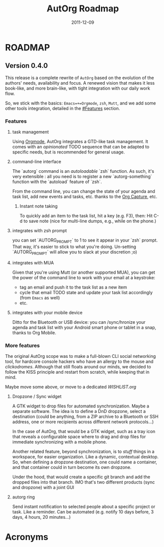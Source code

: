 #
#+TITLE:     AutOrg Roadmap
#+DATE:      2011-12-09
#+LANGUAGE:  en_US
#
#+LaTeX_HEADER: \usepackage[printonlyused]{acronym}%

* ROADMAP
** Version 0.4.0

   This release is a complete rewrite of =AutOrg= based on the evolution
   of the authors' needs, availability and focus.  A renewed vision
   that makes it less book-like, and more brain-like, with tight
   integration with our daily work flow.

   So, we stick with the basics: =Emacs=+=Orgmode=, =zsh=, =Mutt=, and
   we add some other tools integration, detailed in the [[#Features]]
   section.

*** Features

**** task management

     Using [[http://www.orgmode.org/][Orgmode]], AutOrg integrates a GTD-like task management. It
     comes with an /opinionated/ TODO sequence that can be adapted to
     specific needs, but is recommended for general usage.

**** command-line interface

     The `autorg` command is an /autoloadable/ `zsh` function. As
     such, it's very extensible : all you need is to register a new
     `autorg-something` function with the `autoload` feature of `zsh`.

     From the command line, you can change the state of your agenda
     and task list, add new events and tasks, etc. thanks to the
     [[http://orgmode.org/manual/Capture.html#Capture][Org Capture]], etc.

***** Instant note taking

    To quickly add an item to the task list, hit a key (e.g. F3),
    then: Hit C-d to save note (nice for multi-line dumps, e.g., while
    on the phone.)

**** integrates with zsh prompt

     you can set `AUTORG_PROMPT` to 1 to see it appear in your `zsh`
     prompt. That way, it's easier to stick to what you're doing.
     Un-setting `AUTORG_PROMPT` will allow you to slack at your
     discretion ;o)

**** integrates with \ac{MUA}

     Given that you're using Mutt (or another supported \ac{MUA}), you
     can get the power of the command line to work with your email at
     a keystroke:

     - tag an email and push it to the task list as a new item
     - cycle that email TODO state and update your task list
       accordingly (from =Emacs= as well)
     - etc.

**** integrates with your mobile device

     Ditto for the Bluetooth or \ac{USB} device: you can /sync/hronize
     your agenda and task list with your Android smart phone or tablet
     in a snap, thanks to Org Mobile.

*** More features

    The original AutOrg scope was to make a full-blown CLI social
    networking tool, for hardcore console hackers who have an allergy
    to the mouse and /clickodromes/.  Although that still floats
    around our minds, we decided to follow the \ac{KISS} principle and
    restart from scratch, while keeping that in mind.

    Maybe move some above, or move to a dedicated [[WISHLIST.org]]

**** Dropzone / Sync widget

    A GTK widget to drop files for automated synchronization. Maybe a
    separate software. The idea is to define a \ac{DnD} dropzone,
    select a destination (could be anything, from a ZIP archive to a
    Bluetooth or SSH address, one or more recipients across different
    network protocols...)

    In the case of AutOrg, that would be a GTK widget, such as a tray
    icon that reveals a configurable space where to drag and drop
    files for immediate synchronizing with a mobile phone.

    Another related feature, beyond synchronization, is to /stuff/
    things in a workspace, for easier organization.  Like a dynamic,
    contextual desktop.  So, when defining a dropzone destination, one
    could name a container, and that container could in turn become
    its own dropzone.

    Under the hood, that would create a specific git branch and add
    the dropped files into that branch.  IMO that's two different
    products (sync and dropzone) with a joint \ac{GUI}

**** autorg ring

    Send instant notification to selected people about a specific
    project or task.  Like a reminder.  Can be automated (e.g. notify
    10 days before, 3 days, 4 hours, 20 minutes...)


* Acronyms

\begin{acronym}[LONGEST]
    \acro{FSF}    {Free Software Foundation}
    \acro{GNU}    {GNU is Not Unix}
    \acro{GTD}    {Getting Things Done}
    \acro{GUI}    {Graphical User Interface}
    \acro{KISS}   {Keep It Simple, Stupid}
    \acro{USB}    {Universal Serial Bus}
\end{acronym}

* Tasks :noexport:

  This file needs some love:

** TODO add link to Org Mobile
** TODO add link to AutOrg website

   It could be http://autorg.dyne.org/ and live at
   https://dyne.github.com/autorg/ or something, so we can use AutOrg
   to publish the AutOrg website using Git.


   

